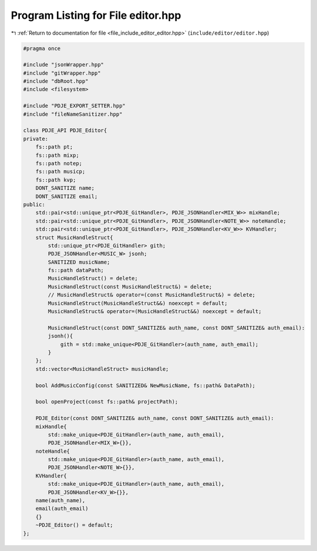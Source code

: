
.. _program_listing_file_include_editor_editor.hpp:

Program Listing for File editor.hpp
===================================

|exhale_lsh| :ref:`Return to documentation for file <file_include_editor_editor.hpp>` (``include/editor/editor.hpp``)

.. |exhale_lsh| unicode:: U+021B0 .. UPWARDS ARROW WITH TIP LEFTWARDS

.. code-block:: cpp

   
   #pragma once
   
   #include "jsonWrapper.hpp"
   #include "gitWrapper.hpp"
   #include "dbRoot.hpp"
   #include <filesystem>
   
   #include "PDJE_EXPORT_SETTER.hpp"
   #include "fileNameSanitizer.hpp"
   
   class PDJE_API PDJE_Editor{
   private:
       fs::path pt;
       fs::path mixp;
       fs::path notep;
       fs::path musicp;
       fs::path kvp;
       DONT_SANITIZE name;
       DONT_SANITIZE email;
   public:
       std::pair<std::unique_ptr<PDJE_GitHandler>, PDJE_JSONHandler<MIX_W>> mixHandle;
       std::pair<std::unique_ptr<PDJE_GitHandler>, PDJE_JSONHandler<NOTE_W>> noteHandle;
       std::pair<std::unique_ptr<PDJE_GitHandler>, PDJE_JSONHandler<KV_W>> KVHandler;
       struct MusicHandleStruct{
           std::unique_ptr<PDJE_GitHandler> gith;
           PDJE_JSONHandler<MUSIC_W> jsonh;
           SANITIZED musicName;
           fs::path dataPath;
           MusicHandleStruct() = delete;
           MusicHandleStruct(const MusicHandleStruct&) = delete;
           // MusicHandleStruct& operator=(const MusicHandleStruct&) = delete;
           MusicHandleStruct(MusicHandleStruct&&) noexcept = default;
           MusicHandleStruct& operator=(MusicHandleStruct&&) noexcept = default;
           
           MusicHandleStruct(const DONT_SANITIZE& auth_name, const DONT_SANITIZE& auth_email):
           jsonh(){
               gith = std::make_unique<PDJE_GitHandler>(auth_name, auth_email);
           }
       };
       std::vector<MusicHandleStruct> musicHandle;
   
       bool AddMusicConfig(const SANITIZED& NewMusicName, fs::path& DataPath);
   
       bool openProject(const fs::path& projectPath);
   
       PDJE_Editor(const DONT_SANITIZE& auth_name, const DONT_SANITIZE& auth_email):
       mixHandle{
           std::make_unique<PDJE_GitHandler>(auth_name, auth_email), 
           PDJE_JSONHandler<MIX_W>{}},
       noteHandle{
           std::make_unique<PDJE_GitHandler>(auth_name, auth_email), 
           PDJE_JSONHandler<NOTE_W>{}},
       KVHandler{
           std::make_unique<PDJE_GitHandler>(auth_name, auth_email),  
           PDJE_JSONHandler<KV_W>{}},
       name(auth_name),
       email(auth_email)
       {}
       ~PDJE_Editor() = default;
   };
